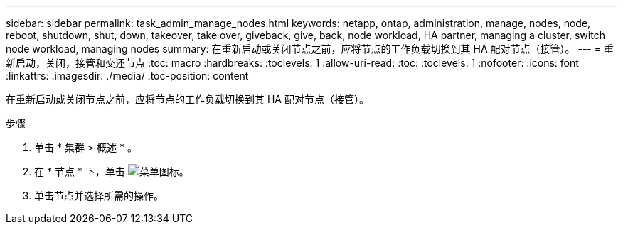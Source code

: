---
sidebar: sidebar 
permalink: task_admin_manage_nodes.html 
keywords: netapp, ontap, administration, manage, nodes, node, reboot, shutdown, shut, down, takeover, take over, giveback, give, back, node workload, HA partner, managing a cluster, switch node workload, managing nodes 
summary: 在重新启动或关闭节点之前，应将节点的工作负载切换到其 HA 配对节点（接管）。 
---
= 重新启动，关闭，接管和交还节点
:toc: macro
:hardbreaks:
:toclevels: 1
:allow-uri-read: 
:toc: 
:toclevels: 1
:nofooter: 
:icons: font
:linkattrs: 
:imagesdir: ./media/
:toc-position: content


[role="lead"]
在重新启动或关闭节点之前，应将节点的工作负载切换到其 HA 配对节点（接管）。

.步骤
. 单击 * 集群 > 概述 * 。
. 在 * 节点 * 下，单击 image:icon_kabob.gif["菜单图标"]。
. 单击节点并选择所需的操作。

